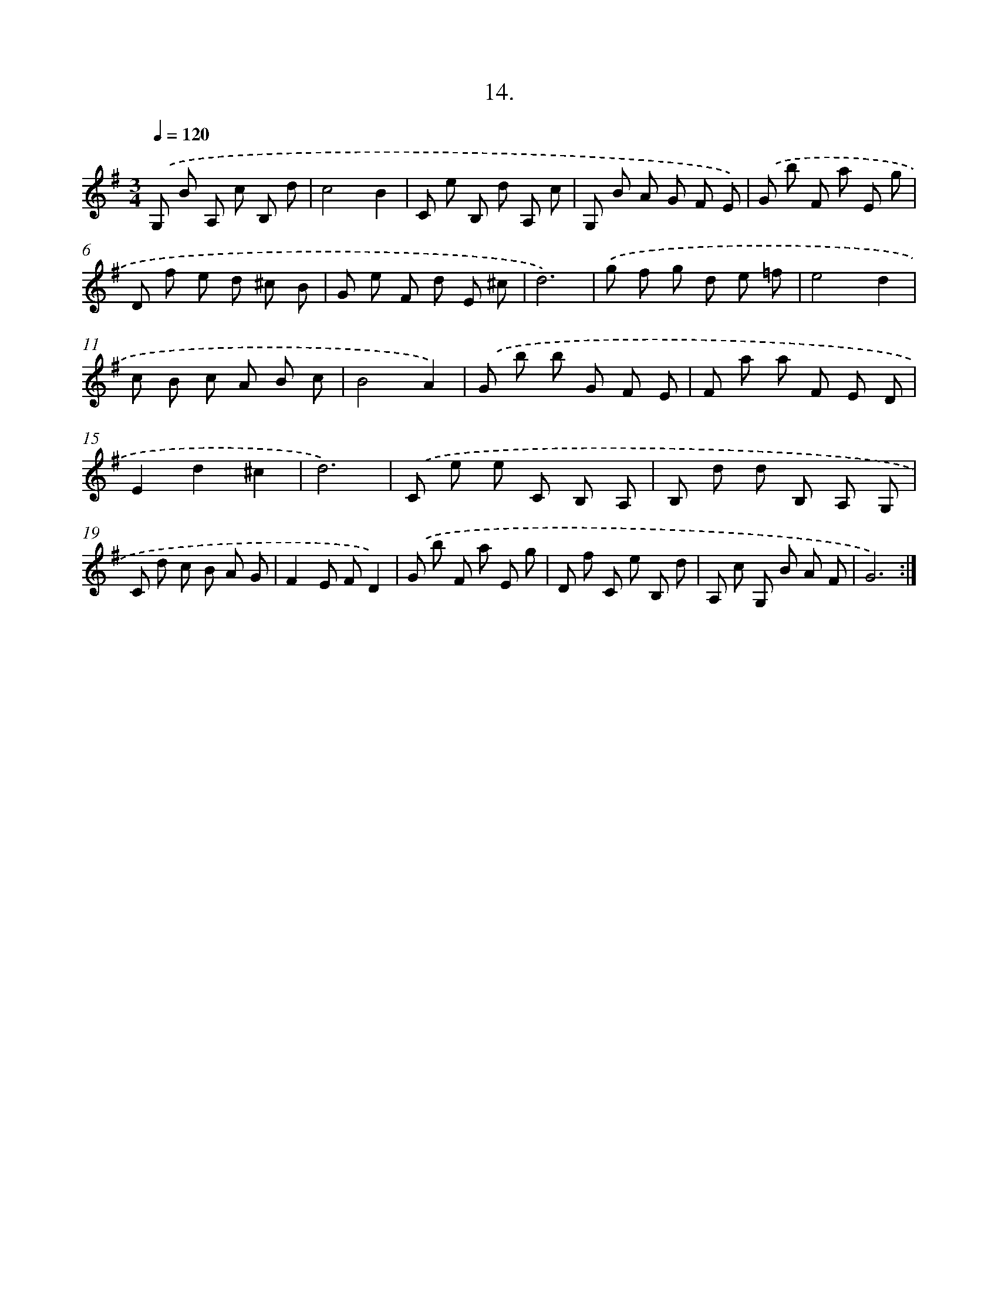 X: 17708
T: 14.
%%abc-version 2.0
%%abcx-abcm2ps-target-version 5.9.1 (29 Sep 2008)
%%abc-creator hum2abc beta
%%abcx-conversion-date 2018/11/01 14:38:15
%%humdrum-veritas 3215553246
%%humdrum-veritas-data 396049544
%%continueall 1
%%barnumbers 0
L: 1/8
M: 3/4
Q: 1/4=120
K: G clef=treble
.('G, B A, c B, d |
c4B2 |
C e B, d A, c |
G, B A G F E) |
.('G b F a E g |
D f e d ^c B |
G e F d E ^c |
d6) |
.('g f g d e =f |
e4d2 |
c B c A B c |
B4A2) |
.('G b b G F E |
F a a F E D |
E2d2^c2 |
d6) |
.('C e e C B, A, |
B, d d B, A, G, |
C d c B A G |
F2E FD2) |
.('G b F a E g |
D f C e B, d |
A, c G, B A F |
G6) :|]

